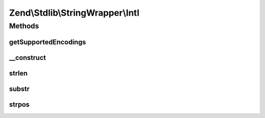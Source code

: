 .. Stdlib/StringWrapper/Intl.php generated using docpx on 01/30/13 03:32am


Zend\\Stdlib\\StringWrapper\\Intl
=================================

Methods
+++++++

getSupportedEncodings
---------------------

.. function:: getSupportedEncodings()


    Get a list of supported character encodings

    :rtype: string[] 



__construct
-----------

.. function:: __construct()


    Constructor




strlen
------

.. function:: strlen()


    Returns the length of the given string

    :param string: 
    :param string: 

    :rtype: int|false 



substr
------

.. function:: substr()


    Returns the portion of string specified by the start and length parameters

    :param string: 
    :param int: 
    :param int|null: 
    :param string: 

    :rtype: string|false 



strpos
------

.. function:: strpos()


    Find the position of the first occurrence of a substring in a string

    :param string: 
    :param string: 
    :param int: 
    :param string: 

    :rtype: int|false 



